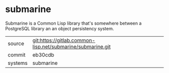 * submarine

Submarine is a Common Lisp library that's somewhere between a
PostgreSQL library an an object persistency system.

|---------+------------------------------------------------------------|
| source  | git:https://gitlab.common-lisp.net/submarine/submarine.git |
| commit  | eb30cdb                                                    |
| systems | submarine                                                  |
|---------+------------------------------------------------------------|
